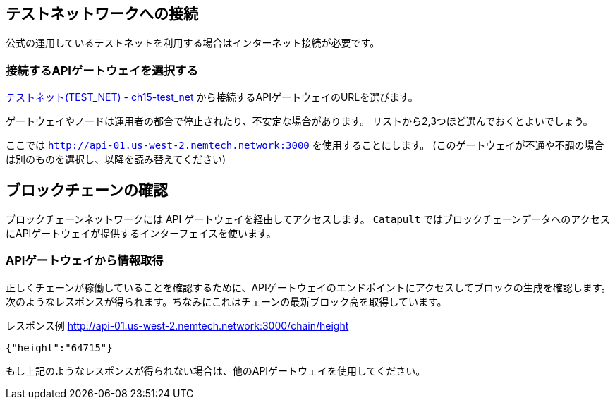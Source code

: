 == テストネットワークへの接続

公式の運用しているテストネットを利用する場合はインターネット接続が必要です。


=== 接続するAPIゲートウェイを選択する

link:../ch15-test_net[テストネット(TEST_NET) - ch15-test_net] から接続するAPIゲートウェイのURLを選びます。

ゲートウェイやノードは運用者の都合で停止されたり、不安定な場合があります。
リストから2,3つほど選んでおくとよいでしょう。

ここでは `http://api-01.us-west-2.nemtech.network:3000` を使用することにします。
(このゲートウェイが不通や不調の場合は別のものを選択し、以降を読み替えてください)


== ブロックチェーンの確認

ブロックチェーンネットワークには API ゲートウェイを経由してアクセスします。
`Catapult` ではブロックチェーンデータへのアクセスにAPIゲートウェイが提供するインターフェイスを使います。


=== APIゲートウェイから情報取得

正しくチェーンが稼働していることを確認するために、APIゲートウェイのエンドポイントにアクセスしてブロックの生成を確認します。
次のようなレスポンスが得られます。ちなみにこれはチェーンの最新ブロック高を取得しています。

レスポンス例 http://api-01.us-west-2.nemtech.network:3000/chain/height
[source,shell]
----
{"height":"64715"}
----

もし上記のようなレスポンスが得られない場合は、他のAPIゲートウェイを使用してください。
